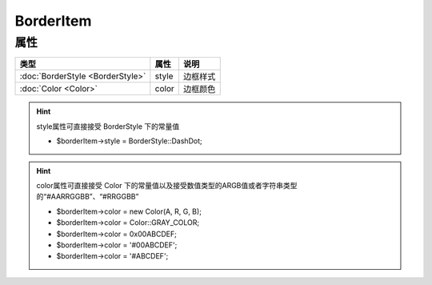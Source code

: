 **********
BorderItem
**********

.. _properties:

属性
----

+----------------------------------+-------+----------+
| 类型                             | 属性  | 说明     |
+==================================+=======+==========+
| :doc:`BorderStyle <BorderStyle>` | style | 边框样式 |
+----------------------------------+-------+----------+
| :doc:`Color <Color>`             | color | 边框颜色 |
+----------------------------------+-------+----------+

.. hint:: style属性可直接接受 BorderStyle 下的常量值

    - $borderItem->style = BorderStyle::DashDot;

.. hint:: color属性可直接接受 Color 下的常量值以及接受数值类型的ARGB值或者字符串类型的“#AARRGGBB”、“#RRGGBB”

    - $borderItem->color = new Color(A, R, G, B);
    - $borderItem->color = Color::GRAY_COLOR;
    - $borderItem->color = 0x00ABCDEF;
    - $borderItem->color = '#00ABCDEF';
    - $borderItem->color = '#ABCDEF';
